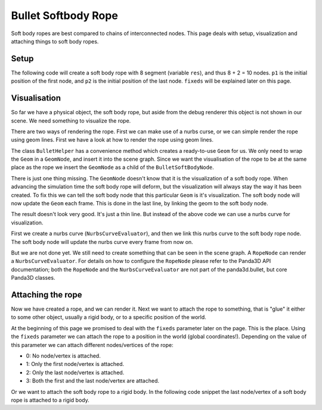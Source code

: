 .. _softbody-rope:

Bullet Softbody Rope
====================

Soft body ropes are best compared to chains of interconnected nodes. This page
deals with setup, visualization and attaching things to soft body ropes.

Setup
-----

The following code will create a soft body rope with 8 segment (variable
``res``), and thus 8 + 2 = 10
nodes. ``p1`` is the initial
position of the first node, and
``p2`` is the initial position
of the last node. ``fixeds`` will
be explained later on this page.



.. only:: python

    
    
    .. code-block:: python
    
        from panda3d.bullet import BulletSoftBodyNode
        
        info = self.world.getWorldInfo()
        info.setAirDensity(1.2)
        info.setWaterDensity(0)
        info.setWaterOffset(0)
        info.setWaterNormal(Vec3(0, 0, 0))
        
        res = 8
        p1 = Point3(0, 0, 4)
        p2 = Point3(10, 0, 4)
        fixeds = 0
        
        bodyNode = BulletSoftBodyNode.makeRope(info, p1, p2, res, fixeds) 
        bodyNode.setTotalMass(50.0)
        bodyNP = worldNP.attachNewNode(bodyNode)
        world.attachSoftBody(bodyNode)
    
    




.. only:: cpp

    
    
    .. code-block:: cpp
    
        TODO
    
    


Visualisation
-------------

So far we have a physical object, the soft body rope, but aside from the debug
renderer this object is not shown in our scene. We need something to visualize
the rope.

There are two ways of rendering the rope. First we can make use of a nurbs
curse, or we can simple render the rope using geom lines. First we have a look
at how to render the rope using geom lines.



.. only:: python

    
    
    .. code-block:: python
    
        from panda3d.core import GeomNode
        
        geom = BulletHelper.makeGeomFromLinks(bodyNode)
        
        visNode = GeomNode('')
        visNode.addGeom(geom)
        visNP = bodyNP.attachNewNode(visNode)
        
        bodyNode.linkGeom(geom)
    
    




.. only:: cpp

    
    
    .. code-block:: cpp
    
        TODO
    
    


The class ``BulletHelper`` has a
convenience method which creates a ready-to-use
``Geom`` for us. We only need to
wrap the ``Geom`` in a
``GeomNode``, and insert it into the
scene graph. Since we want the visualisation of the rope to be at the same
place as the rope we insert the
``GeomNode`` as a child of the
``BulletSoftBodyNode``.

There is just one thing missing. The
``GeomNode`` doesn't know that it is
the visualization of a soft body rope. When advancing the simulation time the
soft body rope will deform, but the visualization will always stay the way it
has been created. To fix this we can tell the soft body node that this
particular ``Geom`` is it's
visualization. The soft body node will now update the
``Geom`` each frame. This is
done in the last line, by linking the geom to the soft body node.

The result doesn't look very good. It's just a thin line. But instead of the
above code we can use a nurbs curve for visualization.



.. only:: python

    
    
    .. code-block:: python
    
        from panda3d.core import RopeNode
        from panda3d.core import NurbsCurveEvaluator
        
        curve = NurbsCurveEvaluator()
        curve.reset(res + 2)
        
        bodyNode.linkCurve(curve)
        
        visNode = RopeNode('')
        visNode.setCurve(curve)
        visNode.setRenderMode(RopeNode.RMTube)
        visNode.setUvMode(RopeNode.UVParametric)
        visNode.setNumSubdiv(4)
        visNode.setNumSlices(8)
        visNode.setThickness(0.4)
        visNP = self.worldNP.attachNewNode(visNode)
        visNP.setTexture(loader.loadTexture('some_texture.jpg'))
    
    




.. only:: cpp

    
    
    .. code-block:: cpp
    
        TODO
    
    


First we create a nurbs curve
(``NurbsCurveEvaluator``), and then we link
this nurbs curve to the soft body rope node. The soft body node will update
the nurbs curve every frame from now on.

But we are not done yet. We still need to create something that can be seen in
the scene graph. A ``RopeNode`` can
render a ``NurbsCurveEvaluator``. For details
on how to configure the ``RopeNode``
please refer to the Panda3D API documentation; both the
``RopeNode`` and the
``NurbsCurveEvaluator`` are not part of the
panda3d.bullet, but core Panda3D classes.

Attaching the rope
------------------

Now we have created a rope, and we can render it. Next we want to attach the
rope to something, that is "glue" it either to some other object, usually a
rigid body, or to a specific position of the world.

At the beginning of this page we promised to deal with the
``fixeds`` parameter later on the
page. This is the place. Using the
``fixeds`` parameter we can attach
the rope to a position in the world (global coordinates!). Depending on the
value of this parameter we can attach different nodes/vertices of the rope:

-  0: No node/vertex is attached.
-  1: Only the first node/vertex is attached.
-  2: Only the last node/vertex is attached.
-  3: Both the first and the last node/vertex are attached.


Or we want to attach the soft body rope to a rigid body. In the following code
snippet the last node/vertex of a soft body rope is attached to a rigid body.



.. only:: python

    
    
    .. code-block:: python
    
        # NodePath for some BulletSoftBody "rope"
        softNP = ...
        
        # NodePath for some BulletRigidBody
        rigidNP = ...
        
        # Index of the last node of the rope
        idx = softNP.node().getNumNodes() - 1
        
        # Attach the last node of the rope with the rigid body
        softNP.node().appendAnchor(idx, rigidNP.node())
    
    




.. only:: cpp

    
    
    .. code-block:: cpp
    
        TODO
    
    

